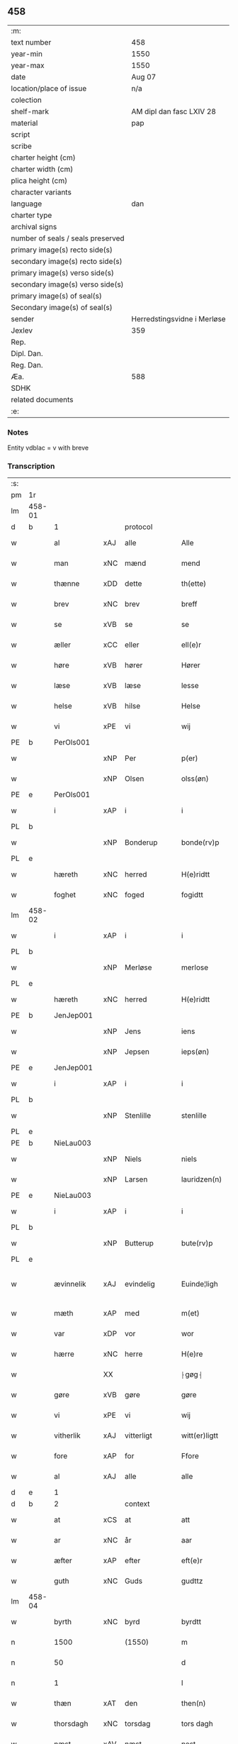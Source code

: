 ** 458

| :m:                               |                             |
| text number                       | 458                         |
| year-min                          | 1550                        |
| year-max                          | 1550                        |
| date                              | Aug 07                      |
| location/place of issue           | n/a                         |
| colection                         |                             |
| shelf-mark                        | AM dipl dan fasc LXIV 28    |
| material                          | pap                         |
| script                            |                             |
| scribe                            |                             |
| charter height (cm)               |                             |
| charter width (cm)                |                             |
| plica height (cm)                 |                             |
| character variants                |                             |
| language                          | dan                         |
| charter type                      |                             |
| archival signs                    |                             |
| number of seals / seals preserved |                             |
| primary image(s) recto side(s)    |                             |
| secondary image(s) recto side(s)  |                             |
| primary image(s) verso side(s)    |                             |
| secondary image(s) verso side(s)  |                             |
| primary image(s) of seal(s)       |                             |
| Secondary image(s) of seal(s)     |                             |
| sender                            | Herredstingsvidne i Merløse |
| Jexlev                            | 359                         |
| Rep.                              |                             |
| Dipl. Dan.                        |                             |
| Reg. Dan.                         |                             |
| Æa.                               | 588                         |
| SDHK                              |                             |
| related documents                 |                             |
| :e:                               |                             |

*** Notes
Entity vdblac = v with breve


*** Transcription
| :s: |        |             |     |              |   |                  |             |   |   |   |            |     |   |   |   |               |          |          |  |    |    |    |    |
| pm  | 1r     |             |     |              |   |                  |             |   |   |   |            |     |   |   |   |               |          |          |  |    |    |    |    |
| lm  | 458-01 |             |     |              |   |                  |             |   |   |   |            |     |   |   |   |               |          |          |  |    |    |    |    |
| d   | b      | 1           |     | protocol     |   |                  |             |   |   |   |            |     |   |   |   |               |          |          |  |    |    |    |    |
| w   |        | al          | xAJ | alle         |   | Alle             | Alle        |   |   |   |            | dan |   |   |   |        458-01 | 1:protocol |          |  |    |    |    |    |
| w   |        | man         | xNC | mænd         |   | mend             | mend        |   |   |   |            | dan |   |   |   |        458-01 | 1:protocol |          |  |    |    |    |    |
| w   |        | thænne      | xDD | dette        |   | th(ette)         | thꝫͤ         |   |   |   |            | dan |   |   |   |        458-01 | 1:protocol |          |  |    |    |    |    |
| w   |        | brev        | xNC | brev         |   | breff            | bꝛeﬀ        |   |   |   |            | dan |   |   |   |        458-01 | 1:protocol |          |  |    |    |    |    |
| w   |        | se          | xVB | se           |   | se               | e          |   |   |   |            | dan |   |   |   |        458-01 | 1:protocol |          |  |    |    |    |    |
| w   |        | æller       | xCC | eller        |   | ell(e)r          | ell̅ꝛ        |   |   |   |            | dan |   |   |   |        458-01 | 1:protocol |          |  |    |    |    |    |
| w   |        | høre        | xVB | hører        |   | Hører            | Høꝛeꝛ       |   |   |   |            | dan |   |   |   |        458-01 | 1:protocol |          |  |    |    |    |    |
| w   |        | læse        | xVB | læse         |   | lesse            | lee        |   |   |   |            | dan |   |   |   |        458-01 | 1:protocol |          |  |    |    |    |    |
| w   |        | helse       | xVB | hilse        |   | Helse            | Helſe       |   |   |   |            | dan |   |   |   |        458-01 | 1:protocol |          |  |    |    |    |    |
| w   |        | vi          | xPE | vi           |   | wij              | wij         |   |   |   |            | dan |   |   |   |        458-01 | 1:protocol |          |  |    |    |    |    |
| PE  | b      | PerOls001   |     |              |   |                  |             |   |   |   |            |     |   |   |   |               |          |          |  |    |    |    |    |
| w   |        |             | xNP | Per          |   | p(er)            | p̲           |   |   |   |            | dan |   |   |   |        458-01 | 1:protocol |          |  |2243|    |    |    |
| w   |        |             | xNP | Olsen        |   | olss(øn)         | olſ        |   |   |   |            | dan |   |   |   |        458-01 | 1:protocol |          |  |2243|    |    |    |
| PE  | e      | PerOls001   |     |              |   |                  |             |   |   |   |            |     |   |   |   |               |          |          |  |    |    |    |    |
| w   |        | i           | xAP | i            |   | i                | i           |   |   |   |            | dan |   |   |   |        458-01 | 1:protocol |          |  |    |    |    |    |
| PL  | b      |             |     |              |   |                  |             |   |   |   |            |     |   |   |   |               |          |          |  |    |    |    |    |
| w   |        |             | xNP | Bonderup     |   | bonde(rv)p       | bondeͮp      |   |   |   |            | dan |   |   |   |        458-01 | 1:protocol |          |  |    |    |2091|    |
| PL  | e      |             |     |              |   |                  |             |   |   |   |            |     |   |   |   |               |          |          |  |    |    |    |    |
| w   |        | hæreth      | xNC | herred       |   | H(e)ridtt        | H̅ꝛidtt      |   |   |   |            | dan |   |   |   |        458-01 | 1:protocol |          |  |    |    |    |    |
| w   |        | foghet      | xNC | foged        |   | fogidtt          | fogıdtt     |   |   |   |            | dan |   |   |   |        458-01 | 1:protocol |          |  |    |    |    |    |
| lm  | 458-02 |             |     |              |   |                  |             |   |   |   |            |     |   |   |   |               |          |          |  |    |    |    |    |
| w   |        | i           | xAP | i            |   | i                | i           |   |   |   |            | dan |   |   |   |        458-02 | 1:protocol |          |  |    |    |    |    |
| PL  | b      |             |     |              |   |                  |             |   |   |   |            |     |   |   |   |               |          |          |  |    |    |    |    |
| w   |        |             | xNP | Merløse      |   | merlose          | meꝛloſe     |   |   |   |            | dan |   |   |   |        458-02 | 1:protocol |          |  |    |    |2092|    |
| PL  | e      |             |     |              |   |                  |             |   |   |   |            |     |   |   |   |               |          |          |  |    |    |    |    |
| w   |        | hæreth      | xNC | herred       |   | H(e)ridtt        | H̅ꝛıdtt      |   |   |   |            | dan |   |   |   |        458-02 | 1:protocol |          |  |    |    |    |    |
| PE  | b      | JenJep001   |     |              |   |                  |             |   |   |   |            |     |   |   |   |               |          |          |  |    |    |    |    |
| w   |        |             | xNP | Jens         |   | iens             | ıen        |   |   |   |            | dan |   |   |   |        458-02 | 1:protocol |          |  |2244|    |    |    |
| w   |        |             | xNP | Jepsen       |   | ieps(øn)         | ıep        |   |   |   |            | dan |   |   |   |        458-02 | 1:protocol |          |  |2244|    |    |    |
| PE  | e      | JenJep001   |     |              |   |                  |             |   |   |   |            |     |   |   |   |               |          |          |  |    |    |    |    |
| w   |        | i           | xAP | i            |   | i                | i           |   |   |   |            | dan |   |   |   |        458-02 | 1:protocol |          |  |    |    |    |    |
| PL  | b      |             |     |              |   |                  |             |   |   |   |            |     |   |   |   |               |          |          |  |    |    |    |    |
| w   |        |             | xNP | Stenlille    |   | stenlille        | ﬅenlille    |   |   |   |            | dan |   |   |   |        458-02 | 1:protocol |          |  |    |    |2093|    |
| PL  | e      |             |     |              |   |                  |             |   |   |   |            |     |   |   |   |               |          |          |  |    |    |    |    |
| PE  | b      | NieLau003   |     |              |   |                  |             |   |   |   |            |     |   |   |   |               |          |          |  |    |    |    |    |
| w   |        |             | xNP | Niels        |   | niels            | niel       |   |   |   |            | dan |   |   |   |        458-02 | 1:protocol |          |  |2245|    |    |    |
| w   |        |             | xNP | Larsen       |   | lauridzen(n)     | laŭꝛidzen̅   |   |   |   |            | dan |   |   |   |        458-02 | 1:protocol |          |  |2245|    |    |    |
| PE  | e      | NieLau003   |     |              |   |                  |             |   |   |   |            |     |   |   |   |               |          |          |  |    |    |    |    |
| w   |        | i           | xAP | i            |   | i                | i           |   |   |   |            | dan |   |   |   |        458-02 | 1:protocol |          |  |    |    |    |    |
| PL  | b      |             |     |              |   |                  |             |   |   |   |            |     |   |   |   |               |          |          |  |    |    |    |    |
| w   |        |             | xNP | Butterup     |   | bute(rv)p        | bŭteͮp       |   |   |   |            | dan |   |   |   |        458-02 | 1:protocol |          |  |    |    |2094|    |
| PL  | e      |             |     |              |   |                  |             |   |   |   |            |     |   |   |   |               |          |          |  |    |    |    |    |
| w   |        | ævinnelik   | xAJ | evindelig    |   | Euinde¦ligh      | Eŭinde¦ligh |   |   |   |            | dan |   |   |   | 458-02—458-03 | 1:protocol |          |  |    |    |    |    |
| w   |        | mæth        | xAP | med          |   | m(et)            | mꝫ          |   |   |   |            | dan |   |   |   |        458-03 | 1:protocol |          |  |    |    |    |    |
| w   |        | var         | xDP | vor          |   | wor              | woꝛ         |   |   |   |            | dan |   |   |   |        458-03 | 1:protocol |          |  |    |    |    |    |
| w   |        | hærre       | xNC | herre        |   | H(e)re           | H̅ꝛe         |   |   |   |            | dan |   |   |   |        458-03 | 1:protocol |          |  |    |    |    |    |
| w   |        |             | XX  |              |   | ⸠gøg⸡            | ⸠gøg⸡       |   |   |   |            | dan |   |   |   |        458-03 | 1:protocol |          |  |    |    |    |    |
| w   |        | gøre        | xVB | gøre         |   | gøre             | gøꝛe        |   |   |   |            | dan |   |   |   |        458-03 | 1:protocol |          |  |    |    |    |    |
| w   |        | vi          | xPE | vi           |   | wij              | wij         |   |   |   |            | dan |   |   |   |        458-03 | 1:protocol |          |  |    |    |    |    |
| w   |        | vitherlik   | xAJ | vitterligt   |   | witt(er)ligtt    | wittligtt  |   |   |   |            | dan |   |   |   |        458-03 | 1:protocol |          |  |    |    |    |    |
| w   |        | fore        | xAP | for          |   | Ffore            | Ffoꝛe       |   |   |   |            | dan |   |   |   |        458-03 | 1:protocol |          |  |    |    |    |    |
| w   |        | al          | xAJ | alle         |   | alle             | alle        |   |   |   |            | dan |   |   |   |        458-03 | 1:protocol |          |  |    |    |    |    |
| d   | e      | 1           |     |              |   |                  |             |   |   |   |            |     |   |   |   |               |          |          |  |    |    |    |    |
| d   | b      | 2           |     | context      |   |                  |             |   |   |   |            |     |   |   |   |               |          |          |  |    |    |    |    |
| w   |        | at          | xCS | at           |   | att              | att         |   |   |   |            | dan |   |   |   |        458-03 | 2:context |          |  |    |    |    |    |
| w   |        | ar          | xNC | år           |   | aar              | aaꝛ         |   |   |   |            | dan |   |   |   |        458-03 | 2:context |          |  |    |    |    |    |
| w   |        | æfter       | xAP | efter        |   | eft(e)r          | eftꝛ       |   |   |   |            | dan |   |   |   |        458-03 | 2:context |          |  |    |    |    |    |
| w   |        | guth        | xNC | Guds         |   | gudttz           | gŭdttz      |   |   |   |            | dan |   |   |   |        458-03 | 2:context |          |  |    |    |    |    |
| lm  | 458-04 |             |     |              |   |                  |             |   |   |   |            |     |   |   |   |               |          |          |  |    |    |    |    |
| w   |        | byrth       | xNC | byrd         |   | byrdtt           | bÿꝛdtt      |   |   |   |            | dan |   |   |   |        458-04 | 2:context |          |  |    |    |    |    |
| n   |        | 1500        |     | (1550)       |   | m                | m           |   |   |   |            | dan |   |   |   |        458-04 | 2:context |          |  |    |    |    |    |
| n   |        | 50          |     |              |   | d                | d           |   |   |   |            | dan |   |   |   |        458-04 | 2:context |          |  |    |    |    |    |
| n   |        | 1           |     |              |   | l                | l           |   |   |   |            | dan |   |   |   |        458-04 | 2:context |          |  |    |    |    |    |
| w   |        | thæn        | xAT | den          |   | then(n)          | then̅        |   |   |   |            | dan |   |   |   |        458-04 | 2:context |          |  |    |    |    |    |
| w   |        | thorsdagh   | xNC | torsdag      |   | tors dagh        | toꝛ dagh   |   |   |   | underlined | dan |   |   |   |        458-04 | 2:context |          |  |    |    |    |    |
| w   |        | næst        | xAV | næst         |   | nest             | neﬅ         |   |   |   |            | dan |   |   |   |        458-04 | 2:context |          |  |    |    |    |    |
| w   |        | fore        | xAP | for          |   | fore             | foꝛe        |   |   |   |            | dan |   |   |   |        458-04 | 2:context |          |  |    |    |    |    |
| w   |        | sankte      | xAJ | sankt        |   | s(anc)ti         | ſ̅ti         |   |   |   |            | lat |   |   |   |        458-04 | 2:context |          |  |    |    |    |    |
| w   |        |             | xNP | Laurids      |   | Lauridz          | Laŭꝛidz     |   |   |   |            | dan |   |   |   |        458-04 | 2:context |          |  |    |    |    |    |
| w   |        | dagh        | xNC | dag          |   | Dagh             | Dagh        |   |   |   |            | dan |   |   |   |        458-04 | 2:context |          |  |    |    |    |    |
| w   |        | være        | xVB | var          |   | wor              | woꝛ         |   |   |   |            | dan |   |   |   |        458-04 | 2:context |          |  |    |    |    |    |
| w   |        | skikke      | xVB | skikket      |   | skicked          | ſkicked     |   |   |   |            | dan |   |   |   |        458-04 | 2:context |          |  |    |    |    |    |
| lm  | 458-05 |             |     |              |   |                  |             |   |   |   |            |     |   |   |   |               |          |          |  |    |    |    |    |
| w   |        | fore        | xAP | fore         |   | fore             | foꝛe        |   |   |   |            | dan |   |   |   |        458-05 | 2:context |          |  |    |    |    |    |
| w   |        | vi          | xPE | os           |   | os               | o          |   |   |   |            | dan |   |   |   |        458-05 | 2:context |          |  |    |    |    |    |
| w   |        | ok          | xCC | og           |   | och              | och         |   |   |   |            | dan |   |   |   |        458-05 | 2:context |          |  |    |    |    |    |
| w   |        | mang        | xAJ | mange        |   | mange            | mange       |   |   |   |            | dan |   |   |   |        458-05 | 2:context |          |  |    |    |    |    |
| w   |        | dandeman    | xNC | dannemænd    |   | da(n)ne mendtt   | da̅ne mendtt |   |   |   |            | dan |   |   |   |        458-05 | 2:context |          |  |    |    |    |    |
| w   |        | flere       | xAJ | flere        |   | flere            | fleꝛe       |   |   |   |            | dan |   |   |   |        458-05 | 2:context |          |  |    |    |    |    |
| w   |        | upa         | xAP | på           |   | paa              | paa         |   |   |   |            | dan |   |   |   |        458-05 | 2:context |          |  |    |    |    |    |
| w   |        | fornævnd    | xAJ | fornævnte    |   | for(nefnde)      | foꝛᷠͤ         |   |   |   |            | dan |   |   |   |        458-05 | 2:context |          |  |    |    |    |    |
| w   |        | thing       | xNC | ting         |   | tingh            | tingh       |   |   |   |            | dan |   |   |   |        458-05 | 2:context |          |  |    |    |    |    |
| w   |        | beskethen   | xAJ | beskeden     |   | beskenn(n)       | beſkenn̅     |   |   |   |            | dan |   |   |   |        458-05 | 2:context |          |  |    |    |    |    |
| w   |        | man         | xNC | mænd         |   | me(n)d           | me̅d         |   |   |   |            | dan |   |   |   |        458-05 | 2:context |          |  |    |    |    |    |
| lm  | 458-06 |             |     |              |   |                  |             |   |   |   |            |     |   |   |   |               |          |          |  |    |    |    |    |
| PE  | b      | MogAnd002   |     |              |   |                  |             |   |   |   |            |     |   |   |   |               |          |          |  |    |    |    |    |
| w   |        |             | xNP | Mogens       |   | moens            | moen       |   |   |   |            | dan |   |   |   |        458-06 | 2:context |          |  |2246|    |    |    |
| w   |        |             | xNP | Andersen     |   | anderss(øn)      | andeꝛſ     |   |   |   |            | dan |   |   |   |        458-06 | 2:context |          |  |2246|    |    |    |
| PE  | e      | MogAnd002   |     |              |   |                  |             |   |   |   |            |     |   |   |   |               |          |          |  |    |    |    |    |
| w   |        | i           | xAP | i            |   | i                | i           |   |   |   |            | dan |   |   |   |        458-06 | 2:context |          |  |    |    |    |    |
| PL  | b      |             |     |              |   |                  |             |   |   |   |            |     |   |   |   |               |          |          |  |    |    |    |    |
| w   |        |             | xNP | Tåstrup      |   | taast(rv)p       | taaﬅͮp       |   |   |   |            | dan |   |   |   |        458-06 | 2:context |          |  |    |    |2095|    |
| PL  | e      |             |     |              |   |                  |             |   |   |   |            |     |   |   |   |               |          |          |  |    |    |    |    |
| w   |        | innen       | xAP | inden        |   | inden(n)         | inden̅       |   |   |   |            | dan |   |   |   |        458-06 | 2:context |          |  |    |    |    |    |
| w   |        | thing       | xNC | ting         |   | ting             | ting        |   |   |   |            | dan |   |   |   |        458-06 | 2:context |          |  |    |    |    |    |
| w   |        | mæth        | xAP | med          |   | m(et)            | mꝫ          |   |   |   |            | dan |   |   |   |        458-06 | 2:context |          |  |    |    |    |    |
| w   |        | thænne      | xDD | disse        |   | thesse           | thee       |   |   |   |            | dan |   |   |   |        458-06 | 2:context |          |  |    |    |    |    |
| w   |        | æfterskrive | xVB | efterskrevne |   | eftr(erscreffne) | eftꝛᷠͤ       |   |   |   |            | dan |   |   |   |        458-06 | 2:context |          |  |    |    |    |    |
| w   |        | vitne       | xNC | vidne        |   | widne            | wıdne       |   |   |   |            | dan |   |   |   |        458-06 | 2:context |          |  |    |    |    |    |
| w   |        | sum         | xRP | som          |   | som(m)           | ſom̅         |   |   |   |            | dan |   |   |   |        458-06 | 2:context |          |  |    |    |    |    |
| w   |        | være        | xVB | var          |   | vor              | voꝛ         |   |   |   |            | dan |   |   |   |        458-06 | 2:context |          |  |    |    |    |    |
| w   |        | fyrst       | xAJ | først        |   | føst             | føﬅ         |   |   |   |            | dan |   |   |   |        458-06 | 2:context |          |  |    |    |    |    |
| lm  | 458-07 |             |     |              |   |                  |             |   |   |   |            |     |   |   |   |               |          |          |  |    |    |    |    |
| w   |        | beskethen   | xAJ | beskeden     |   | beskenn(n)       | beſkenn̅     |   |   |   |            | dan |   |   |   |        458-07 | 2:context |          |  |    |    |    |    |
| w   |        | man         | xNC | mand         |   | mandtt           | mandtt      |   |   |   |            | dan |   |   |   |        458-07 | 2:context |          |  |    |    |    |    |
| PE  | b      | HanSve001   |     |              |   |                  |             |   |   |   |            |     |   |   |   |               |          |          |  |    |    |    |    |
| w   |        |             | xNP | Hans         |   | Hans             | Han        |   |   |   |            | dan |   |   |   |        458-07 | 2:context |          |  |2247|    |    |    |
| w   |        |             | xNP | Svendsen     |   | Suenss(øn)       | ŭenſ      |   |   |   |            | dan |   |   |   |        458-07 | 2:context |          |  |2247|    |    |    |
| PE  | e      | HanSve001   |     |              |   |                  |             |   |   |   |            |     |   |   |   |               |          |          |  |    |    |    |    |
| w   |        | i           | xAP | i            |   | i                | i           |   |   |   |            | dan |   |   |   |        458-07 | 2:context |          |  |    |    |    |    |
| PL  | b      |             |     |              |   |                  |             |   |   |   |            |     |   |   |   |               |          |          |  |    |    |    |    |
| w   |        |             | xNP | Tåstrup      |   | taast(rv)p       | taaﬅͮp       |   |   |   |            | dan |   |   |   |        458-07 | 2:context |          |  |    |    |2096|    |
| PL  | e      |             |     |              |   |                  |             |   |   |   |            |     |   |   |   |               |          |          |  |    |    |    |    |
| w   |        | framgange   | xVB | fremgik      |   | ffrem(m) gick    | ﬀꝛem̅ gick   |   |   |   |            | dan |   |   |   |        458-07 | 2:context |          |  |    |    |    |    |
| w   |        | innen       | xAP | inden        |   | inden(n)         | inden̅       |   |   |   |            | dan |   |   |   |        458-07 | 2:context |          |  |    |    |    |    |
| n   |        | 4            |   | 4            |   | iiij             | iiij        |   |   |   |            | dan |   |   |   |        458-07 | 2:context |          |  |    |    |    |    |
| w   |        | thing       | xNC | ting         |   | tingh            | tıngh       |   |   |   |            | dan |   |   |   |        458-07 | 2:context |          |  |    |    |    |    |
| w   |        | stok        | xNC | stokke       |   | stocke           | ﬅocke       |   |   |   |            | dan |   |   |   |        458-07 | 2:context |          |  |    |    |    |    |
| lm  | 458-08 |             |     |              |   |                  |             |   |   |   |            |     |   |   |   |               |          |          |  |    |    |    |    |
| w   |        | mæth        | xAP | med          |   | m(et)            | mꝫ          |   |   |   |            | dan |   |   |   |        458-08 | 2:context |          |  |    |    |    |    |
| w   |        | tve         | xNA | to           |   | to               | to          |   |   |   |            | dan |   |   |   |        458-08 | 2:context |          |  |    |    |    |    |
| w   |        | uprækje     | xVB | oprakte      |   | opraackte        | opꝛaackte   |   |   |   |            | dan |   |   |   |        458-08 | 2:context |          |  |    |    |    |    |
| w   |        | finger      | xNC | fingre       |   | fingre           | fingꝛe      |   |   |   |            | dan |   |   |   |        458-08 | 2:context |          |  |    |    |    |    |
| w   |        | ok          | xCC | og           |   | och              | och         |   |   |   |            | dan |   |   |   |        458-08 | 2:context |          |  |    |    |    |    |
| w   |        | bithje      | xVB | bad          |   | bad              | bad         |   |   |   |            | dan |   |   |   |        458-08 | 2:context |          |  |    |    |    |    |
| w   |        | sik         | xPE | sig          |   | sig              | ig         |   |   |   |            | dan |   |   |   |        458-08 | 2:context |          |  |    |    |    |    |
| w   |        | guth        | xNC | Gud          |   | gudtt            | gudtt       |   |   |   |            | dan |   |   |   |        458-08 | 2:context |          |  |    |    |    |    |
| w   |        | til         | xAP | til          |   | till             | till        |   |   |   |            | dan |   |   |   |        458-08 | 2:context |          |  |    |    |    |    |
| w   |        | hjalp       | xNC | hjælpe       |   | Hielpe           | Hıelpe      |   |   |   |            | dan |   |   |   |        458-08 | 2:context |          |  |    |    |    |    |
| w   |        | ok          | xCC | og           |   | och              | och         |   |   |   |            | dan |   |   |   |        458-08 | 2:context |          |  |    |    |    |    |
| w   |        | hul         | xAJ | huld         |   | Huldtt           | Hŭldtt      |   |   |   |            | dan |   |   |   |        458-08 | 2:context |          |  |    |    |    |    |
| w   |        | at          | xIM | at           |   | att              | att         |   |   |   |            | dan |   |   |   |        458-08 | 2:context |          |  |    |    |    |    |
| w   |        | varthe      | xVB | vorde        |   | vorde            | voꝛde       |   |   |   |            | dan |   |   |   |        458-08 | 2:context |          |  |    |    |    |    |
| lm  | 458-09 |             |     |              |   |                  |             |   |   |   |            |     |   |   |   |               |          |          |  |    |    |    |    |
| w   |        | at          | xCS | at           |   | att              | att         |   |   |   |            | dan |   |   |   |        458-09 | 2:context |          |  |    |    |    |    |
| w   |        | han         | xPE | hannem          |   | Ha(n)nom(m)      | Ha̅nom̅       |   |   |   |            | dan |   |   |   |        458-09 | 2:context |          |  |    |    |    |    |
| w   |        | minne       | xVB | mindtes      |   | myntes           | mÿnte      |   |   |   |            | dan |   |   |   |        458-09 | 2:context |          |  |    |    |    |    |
| w   |        | i           | xAP | i            |   | i                | i           |   |   |   |            | dan |   |   |   |        458-09 | 2:context |          |  |    |    |    |    |
| w   |        | ful         | xAJ | fulde        |   | ffulde           | ﬀŭlde       |   |   |   |            | dan |   |   |   |        458-09 | 2:context |          |  |    |    |    |    |
| n   |        | 32            |    | 32           |   | xxxij            | xxxij       |   |   |   |            | dan |   |   |   |        458-09 | 2:context |          |  |    |    |    |    |
| w   |        | ar          | xNC | år           |   | aar              | aaꝛ         |   |   |   |            | dan |   |   |   |        458-09 | 2:context |          |  |    |    |    |    |
| w   |        | at          | xCS | at           |   | att              | att         |   |   |   |            | dan |   |   |   |        458-09 | 2:context |          |  |    |    |    |    |
| w   |        | thær        | xAV | der          |   | th(er)           | th         |   |   |   |            | dan |   |   |   |        458-09 | 2:context |          |  |    |    |    |    |
| w   |        | være        | xVB | var          |   | wor              | woꝛ         |   |   |   |            | dan |   |   |   |        458-09 | 2:context |          |  |    |    |    |    |
| w   |        | aldrigh     | xAV | aldrig       |   | aldrig           | aldꝛig      |   |   |   |            | dan |   |   |   |        458-09 | 2:context |          |  |    |    |    |    |
| w   |        | noker       | xDD | nogen        |   | nogen(n)         | nogen̅       |   |   |   |            | dan |   |   |   |        458-09 | 2:context |          |  |    |    |    |    |
| w   |        | anner       | xDD | anden        |   | anden(n)         | anden̅       |   |   |   |            | dan |   |   |   |        458-09 | 2:context |          |  |    |    |    |    |
| w   |        | lot         | xNC | lods         |   | lodtz            | lodtz       |   |   |   |            | dan |   |   |   |        458-09 | 2:context |          |  |    |    |    |    |
| lm  | 458-10 |             |     |              |   |                  |             |   |   |   |            |     |   |   |   |               |          |          |  |    |    |    |    |
| w   |        | eghere      | xNC | ejer         |   | Eyere            | Eyeꝛe       |   |   |   |            | dan |   |   |   |        458-10 | 2:context |          |  |    |    |    |    |
| w   |        | til         | xAP | til          |   | till             | till        |   |   |   |            | dan |   |   |   |        458-10 | 2:context |          |  |    |    |    |    |
| w   |        | mylne       | xNC | mølle        |   | mølle            | mølle       |   |   |   |            | dan |   |   |   |        458-10 | 2:context |          |  |    |    |    |    |
| w   |        | æng         | xNC | engen        |   | engen(n)         | engen̅       |   |   |   |            | dan |   |   |   |        458-10 | 2:context |          |  |    |    |    |    |
| w   |        | vither      | xAP | ved          |   | ved              | ved         |   |   |   |            | dan |   |   |   |        458-10 | 2:context |          |  |    |    |    |    |
| PL | b |    |   |   |   |                     |                  |   |   |   |                                 |     |   |   |   |               |          |          |  |    |    |    |    |
| w   |        | brinne      | xNC | brænde       |   | brande           | bꝛande      |   |   |   |            | dan |   |   |   |        458-10 | 2:context |          |  |    |    |2097|    |
| w   |        | mylne       | xNC | mølle        |   | mølle            | mølle       |   |   |   |            | dan |   |   |   |        458-10 | 2:context |          |  |    |    |2097|    |
| PL | e |    |   |   |   |                     |                  |   |   |   |                                 |     |   |   |   |               |          |          |  |    |    |    |    |
| w   |        | mæth        | xAP | med          |   | med              | med         |   |   |   |            | dan |   |   |   |        458-10 | 2:context |          |  |    |    |    |    |
| w   |        | en          | xPI | en           |   | Een(n)           | Een̅         |   |   |   |            | dan |   |   |   |        458-10 | 2:context |          |  |    |    |    |    |
| w   |        | æn          | xAV | end          |   | æn(n)            | æn̅          |   |   |   |            | dan |   |   |   |        458-10 | 2:context |          |  |    |    |    |    |
| w   |        | thæn        | xPE | de           |   | de               | de          |   |   |   |            | dan |   |   |   |        458-10 | 2:context |          |  |    |    |    |    |
| w   |        | thær        | xRP | der          |   | der              | deꝛ         |   |   |   |            | dan |   |   |   |        458-10 | 2:context |          |  |    |    |    |    |
| w   |        | bo          | xVB | boede        |   | bødd             | bødd        |   |   |   |            | dan |   |   |   |        458-10 | 2:context |          |  |    |    |    |    |
| w   |        | i           | xAP | i            |   | i                | i           |   |   |   |            | dan |   |   |   |        458-10 | 2:context |          |  |    |    |    |    |
| PE  | b      | MogAnd002   |     |              |   |                  |             |   |   |   |            |     |   |   |   |               |          |          |  |    |    |    |    |
| w   |        |             | xNP | Mogens       |   | moe(n)s          | moe̅        |   |   |   |            | dan |   |   |   |        458-10 | 2:context |          |  |2248|    |    |    |
| lm  | 458-11 |             |     |              |   |                  |             |   |   |   |            |     |   |   |   |               |          |          |  |    |    |    |    |
| w   |        |             | xNP | Andersens    |   | anders           | andeꝛ      |   |   |   |            | dan |   |   |   |        458-11 | 2:context |          |  |2248|    |    |    |
| PE  | e      | MogAnd002   |     |              |   |                  |             |   |   |   |            |     |   |   |   |               |          |          |  |    |    |    |    |
| w   |        | garth       | xNC | gård         |   | gaard            | gaaꝛd       |   |   |   |            | dan |   |   |   |        458-11 | 2:context |          |  |    |    |    |    |
| w   |        | i           | xAP | i            |   | ij               | ij          |   |   |   |            | dan |   |   |   |        458-11 | 2:context |          |  |    |    |    |    |
| PL  | b      |             |     |              |   |                  |             |   |   |   |            |     |   |   |   |               |          |          |  |    |    |    |    |
| w   |        |             | xNP | Tåstrup      |   | taast(rv)p       | taaﬅͮp       |   |   |   |            | dan |   |   |   |        458-11 | 2:context |          |  |    |    |2307|    |
| PL  | e      |             |     |              |   |                  |             |   |   |   |            |     |   |   |   |               |          |          |  |    |    |    |    |
| w   |        | i           | xAV | i            |   | i                | i           |   |   |   |            | dan |   |   |   |        458-11 | 2:context |          |  |    |    |    |    |
| w   |        | thær        | xAV | der          |   | dær              | dæꝛ         |   |   |   |            | dan |   |   |   |        458-11 | 2:context |          |  |    |    |    |    |
| w   |        | næst        | xAV | næst         |   | nest             | neﬅ         |   |   |   |            | dan |   |   |   |        458-11 | 2:context |          |  |    |    |    |    |
| w   |        | framgange   | xVB | fremgik      |   | frem(m) gick     | fꝛem̅ gick   |   |   |   |            | dan |   |   |   |        458-11 | 2:context |          |  |    |    |    |    |
| w   |        | beskethen   | xAJ | beskeden     |   | beskenn(n)       | beſkenn̅     |   |   |   |            | dan |   |   |   |        458-11 | 2:context |          |  |    |    |    |    |
| w   |        | man         | xNC | mand         |   | mandtt           | mandtt      |   |   |   |            | dan |   |   |   |        458-11 | 2:context |          |  |    |    |    |    |
| PE  | b      | PerOls001   |     |              |   |                  |             |   |   |   |            |     |   |   |   |               |          |          |  |    |    |    |    |
| w   |        |             | xNP | Per          |   | p(er)            | p̲           |   |   |   |            | dan |   |   |   |        458-11 | 2:context |          |  |2249|    |    |    |
| PE  | e      | PerOls001   |     |              |   |                  |             |   |   |   |            |     |   |   |   |               |          |          |  |    |    |    |    |
| w   |        | foghet      | xNC | foged        |   | fogidtt          | fogidtt     |   |   |   |            | dan |   |   |   |        458-11 | 2:context |          |  |    |    |    |    |
| lm  | 458-12 |             |     |              |   |                  |             |   |   |   |            |     |   |   |   |               |          |          |  |    |    |    |    |
| w   |        | i           | xAP | i            |   | i                | i           |   |   |   |            | dan |   |   |   |        458-12 | 2:context |          |  |    |    |    |    |
| PL  | b      |             |     |              |   |                  |             |   |   |   |            |     |   |   |   |               |          |          |  |    |    |    |    |
| w   |        |             | xNP | Bonderup     |   | bonde(rv)p       | bondeͮp      |   |   |   |            | dan |   |   |   |        458-12 | 2:context |          |  |    |    |2098|    |
| PL  | e      |             |     |              |   |                  |             |   |   |   |            |     |   |   |   |               |          |          |  |    |    |    |    |
| w   |        | ok          | xCC | og           |   | oc               | oc          |   |   |   |            | dan |   |   |   |        458-12 | 2:context |          |  |    |    |    |    |
| w   |        | samelethes  | xAV | sammeledes   |   | sameled(is)      | ſamele     |   |   |   |            | dan |   |   |   |        458-12 | 2:context |          |  |    |    |    |    |
| w   |        | vitne       | xVB | vidne        |   | widne            | wıdne       |   |   |   |            | dan |   |   |   |        458-12 | 2:context |          |  |    |    |    |    |
| w   |        | upa         | xAP | på           |   | paa              | paa         |   |   |   |            | dan |   |   |   |        458-12 | 2:context |          |  |    |    |    |    |
| w   |        | sjal        | xNC | sjæl         |   | siell            | ſıell       |   |   |   |            | dan |   |   |   |        458-12 | 2:context |          |  |    |    |    |    |
| w   |        | ok          | xCC | og           |   | och              | och         |   |   |   |            | dan |   |   |   |        458-12 | 2:context |          |  |    |    |    |    |
| w   |        | sanhet      | xNC | sandhed      |   | sandh(et)        | ſandhꝫ      |   |   |   |            | dan |   |   |   |        458-12 | 2:context |          |  |    |    |    |    |
| w   |        | mæth        | xAP | med          |   | m(et)            | mꝫ          |   |   |   |            | dan |   |   |   |        458-12 | 2:context |          |  |    |    |    |    |
| w   |        | tve         | xNA | to           |   | to               | to          |   |   |   |            | dan |   |   |   |        458-12 | 2:context |          |  |    |    |    |    |
| w   |        | uprækje     | xVB | oprakte      |   | oprackte         | opꝛackte    |   |   |   |            | dan |   |   |   |        458-12 | 2:context |          |  |    |    |    |    |
| w   |        | finger      | xNC | fingre       |   | fingre           | fingꝛe      |   |   |   |            | dan |   |   |   |        458-12 | 2:context |          |  |    |    |    |    |
| w   |        | at          | xCS | at           |   | at               | at          |   |   |   |            | dan |   |   |   |        458-12 | 2:context |          |  |    |    |    |    |
| lm  | 458-13 |             |     |              |   |                  |             |   |   |   |            |     |   |   |   |               |          |          |  |    |    |    |    |
| w   |        | han         | xPE | ham          |   | ha(m)            | haͫ          |   |   |   |            | dan |   |   |   |        458-13 | 2:context |          |  |    |    |    |    |
| w   |        | minne       | xVB | mindtes      |   | mynt(is)         | myntꝭ       |   |   |   |            | dan |   |   |   |        458-13 | 2:context |          |  |    |    |    |    |
| w   |        | i           | xAP | i            |   | i                | i           |   |   |   |            | dan |   |   |   |        458-13 | 2:context |          |  |    |    |    |    |
| w   |        | ful         | xAJ | fulde        |   | fulde            | fŭlde       |   |   |   |            | dan |   |   |   |        458-13 | 2:context |          |  |    |    |    |    |
| n   |        | 32            |    | 32           |   | xxxij            | xxxij       |   |   |   |            | dan |   |   |   |        458-13 | 2:context |          |  |    |    |    |    |
| w   |        | ar          | xNC | år           |   | aar              | aaꝛ         |   |   |   |            | dan |   |   |   |        458-13 | 2:context |          |  |    |    |    |    |
| w   |        | at          | xCS | at           |   | att              | att         |   |   |   |            | dan |   |   |   |        458-13 | 2:context |          |  |    |    |    |    |
| w   |        | thær        | xAV | der          |   | th(er)           | th         |   |   |   |            | dan |   |   |   |        458-13 | 2:context |          |  |    |    |    |    |
| w   |        | være        | xVB | var          |   | wor              | woꝛ         |   |   |   |            | dan |   |   |   |        458-13 | 2:context |          |  |    |    |    |    |
| w   |        | aldrigh     | xAV | aldrig       |   | aldrigh          | aldꝛigh     |   |   |   |            | dan |   |   |   |        458-13 | 2:context |          |  |    |    |    |    |
| w   |        | anner       | xDD | anden        |   | anden(n)         | anden̅       |   |   |   |            | dan |   |   |   |        458-13 | 2:context |          |  |    |    |    |    |
| w   |        | lot         | xNC | lods         |   | lodttz           | lodttz      |   |   |   |            | dan |   |   |   |        458-13 | 2:context |          |  |    |    |    |    |
| w   |        | eghere      | xNC | ejer         |   | eyere            | eyeꝛe       |   |   |   |            | dan |   |   |   |        458-13 | 2:context |          |  |    |    |    |    |
| w   |        | til         | xAP | til          |   | tiill            | tiill       |   |   |   |            | dan |   |   |   |        458-13 | 2:context |          |  |    |    |    |    |
| lm  | 458-14 |             |     |              |   |                  |             |   |   |   |            |     |   |   |   |               |          |          |  |    |    |    |    |
| w   |        | mylne       | xNC | mølle        |   | mølle            | mølle       |   |   |   |            | dan |   |   |   |        458-14 | 2:context |          |  |    |    |    |    |
| w   |        | æng         | xNC | engen        |   | engen(n)         | engen̅       |   |   |   |            | dan |   |   |   |        458-14 | 2:context |          |  |    |    |    |    |
| w   |        | æn          | xAV | end          |   | en(n)            | en̅          |   |   |   |            | dan |   |   |   |        458-14 | 2:context |          |  |    |    |    |    |
| w   |        | sum         | xCS | som          |   | som(m)           | ſom̅         |   |   |   |            | dan |   |   |   |        458-14 | 2:context |          |  |    |    |    |    |
| w   |        | fornævnd    | xAJ | fornævnt     |   | ffor(nefnde)     | ﬀoꝛᷠͤ         |   |   |   |            | dan |   |   |   |        458-14 | 2:context |          |  |    |    |    |    |
| w   |        | sta         | xVB | står         |   | staar            | ﬅaaꝛ        |   |   |   |            | dan |   |   |   |        458-14 | 2:context |          |  |    |    |    |    |
| p   |        |             |     |              |   | :                | :           |   |   |   |            | dan |   |   |   |        458-14 | 2:context |          |  |    |    |    |    |
| w   |        | thær        | xAV | der          |   | der              | deꝛ         |   |   |   |            | dan |   |   |   |        458-14 | 2:context |          |  |    |    |    |    |
| w   |        | næst        | xAV | næst         |   | nest             | neﬅ         |   |   |   |            | dan |   |   |   |        458-14 | 2:context |          |  |    |    |    |    |
| w   |        | framgange   | xVB | fremgik      |   | frem(m) gick     | fꝛem̅ gıck   |   |   |   |            | dan |   |   |   |        458-14 | 2:context |          |  |    |    |    |    |
| w   |        | beskethen   | xAJ | beskeden     |   | beskenn(n)       | beſkenn̅     |   |   |   |            | dan |   |   |   |        458-14 | 2:context |          |  |    |    |    |    |
| w   |        | man         | xNC | mand         |   | mandtt           | mandtt      |   |   |   |            | dan |   |   |   |        458-14 | 2:context |          |  |    |    |    |    |
| lm  | 458-15 |             |     |              |   |                  |             |   |   |   |            |     |   |   |   |               |          |          |  |    |    |    |    |
| PE  | b      | HenAnd001   |     |              |   |                  |             |   |   |   |            |     |   |   |   |               |          |          |  |    |    |    |    |
| w   |        |             | xNP | Henning      |   | Henning          | Henning     |   |   |   |            | dan |   |   |   |        458-15 | 2:context |          |  |2250|    |    |    |
| w   |        |             | xNP | Andersen     |   | anders(øn)       | andeꝛ      |   |   |   |            | dan |   |   |   |        458-15 | 2:context |          |  |2250|    |    |    |
| PE  | e      | HenAnd001   |     |              |   |                  |             |   |   |   |            |     |   |   |   |               |          |          |  |    |    |    |    |
| w   |        | i           | xAP | i            |   | i                | i           |   |   |   |            | dan |   |   |   |        458-15 | 2:context |          |  |    |    |    |    |
| PL  | b      |             |     |              |   |                  |             |   |   |   |            |     |   |   |   |               |          |          |  |    |    |    |    |
| w   |        |             | xNP | Undstrup     |   | wnst(rv)p        | wnﬅͮp        |   |   |   |            | dan |   |   |   |        458-15 | 2:context |          |  |    |    |2099|    |
| PL  | e      |             |     |              |   |                  |             |   |   |   |            |     |   |   |   |               |          |          |  |    |    |    |    |
| w   |        | ok          | xCC | og           |   | oc               | oc          |   |   |   |            | dan |   |   |   |        458-15 | 2:context |          |  |    |    |    |    |
| w   |        | samelethes  | xAV | sammeledes   |   | sameled(is)      | ſamele     |   |   |   |            | dan |   |   |   |        458-15 | 2:context |          |  |    |    |    |    |
| w   |        | vitne       | xVB | vidne        |   | widne            | wıdne       |   |   |   |            | dan |   |   |   |        458-15 | 2:context |          |  |    |    |    |    |
| w   |        | upa         | xAP | på           |   | paa              | paa         |   |   |   |            | dan |   |   |   |        458-15 | 2:context |          |  |    |    |    |    |
| w   |        | sjal        | xNC | sjæl         |   | siel             | ſiel        |   |   |   |            | dan |   |   |   |        458-15 | 2:context |          |  |    |    |    |    |
| w   |        | ok          | xCC | og           |   | och              | och         |   |   |   |            | dan |   |   |   |        458-15 | 2:context |          |  |    |    |    |    |
| w   |        | sanhet      | xNC | sandhed      |   | sandh(et)        | ſandhꝫ      |   |   |   |            | dan |   |   |   |        458-15 | 2:context |          |  |    |    |    |    |
| w   |        | at          | xCS | at           |   | att              | att         |   |   |   |            | dan |   |   |   |        458-15 | 2:context |          |  |    |    |    |    |
| w   |        | han         | xPE | ham          |   | Ha(m)            | Haͫ          |   |   |   |            | dan |   |   |   |        458-15 | 2:context |          |  |    |    |    |    |
| lm  | 458-16 |             |     |              |   |                  |             |   |   |   |            |     |   |   |   |               |          |          |  |    |    |    |    |
| w   |        | minne       | xVB | mindtes      |   | mint(is)         | mintꝭ       |   |   |   |            | dan |   |   |   |        458-16 | 2:context |          |  |    |    |    |    |
| w   |        | i           | xAP | i            |   | i                | i           |   |   |   |            | dan |   |   |   |        458-16 | 2:context |          |  |    |    |    |    |
| w   |        | ful         | xAJ | fuld         |   | fuld             | fuld        |   |   |   |            | dan |   |   |   |        458-16 | 2:context |          |  |    |    |    |    |
| n   |        | 30          |     | 30           |   | xxx              | xxx         |   |   |   |            | dan |   |   |   |        458-16 | 2:context |          |  |    |    |    |    |
| w   |        | ar          | xNC | år           |   | aar              | aaꝛ         |   |   |   |            | dan |   |   |   |        458-16 | 2:context |          |  |    |    |    |    |
| w   |        | at          | xCS | at           |   | att              | att         |   |   |   |            | dan |   |   |   |        458-16 | 2:context |          |  |    |    |    |    |
| w   |        | thær        | xAV | der          |   | th(er)           | th         |   |   |   |            | dan |   |   |   |        458-16 | 2:context |          |  |    |    |    |    |
| w   |        | være        | xVB | var          |   | vor              | voꝛ         |   |   |   |            | dan |   |   |   |        458-16 | 2:context |          |  |    |    |    |    |
| w   |        | aldrigh     | xAV | aldrig       |   | aldreg           | aldꝛeg      |   |   |   |            | dan |   |   |   |        458-16 | 2:context |          |  |    |    |    |    |
| w   |        | noker       | xDD | nogen        |   | nogenn(n)        | nogenn̅      |   |   |   |            | dan |   |   |   |        458-16 | 2:context |          |  |    |    |    |    |
| w   |        | anner       | xDD | anden        |   | anden(n)         | anden̅       |   |   |   |            | dan |   |   |   |        458-16 | 2:context |          |  |    |    |    |    |
| w   |        | lot         | xNC | lods         |   | lodttz           | lodttz      |   |   |   |            | dan |   |   |   |        458-16 | 2:context |          |  |    |    |    |    |
| w   |        | eghere      | xNC | ejer         |   | eyere            | eÿeꝛe       |   |   |   |            | dan |   |   |   |        458-16 | 2:context |          |  |    |    |    |    |
| w   |        | til         | xAP | til          |   | till             | till        |   |   |   |            | dan |   |   |   |        458-16 | 2:context |          |  |    |    |    |    |
| lm  | 458-17 |             |     |              |   |                  |             |   |   |   |            |     |   |   |   |               |          |          |  |    |    |    |    |
| w   |        | mylne       | xNC | mølle        |   | mølle            | mølle       |   |   |   |            | dan |   |   |   |        458-17 | 2:context |          |  |    |    |    |    |
| w   |        | æng         | xNC | engen        |   | engen(n)         | engen̅       |   |   |   |            | dan |   |   |   |        458-17 | 2:context |          |  |    |    |    |    |
| w   |        | anner       | xPI | anden        |   | anden(n)         | anden̅       |   |   |   |            | dan |   |   |   |        458-17 | 2:context |          |  |    |    |    |    |
| w   |        | æn          | xAV | end          |   | en(n)            | en̅          |   |   |   |            | dan |   |   |   |        458-17 | 2:context |          |  |    |    |    |    |
| w   |        | sum         | xCS | som          |   | som(m)           | ſom̅         |   |   |   |            | dan |   |   |   |        458-17 | 2:context |          |  |    |    |    |    |
| w   |        | forskreven  | xAJ | forskrevet   |   | ffor(screffuitt) | ﬀoꝛͧͥͭͭ         |   |   |   |            | dan |   |   |   |        458-17 | 2:context |          |  |    |    |    |    |
| w   |        | sta         | xVB | står         |   | staar            | ﬅaaꝛ        |   |   |   |            | dan |   |   |   |        458-17 | 2:context |          |  |    |    |    |    |
| p   |        |             |     |              |   | :                | :           |   |   |   |            | dan |   |   |   |        458-17 | 2:context |          |  |    |    |    |    |
| w   |        | thær        | xAV | der          |   | der              | deꝛ         |   |   |   |            | dan |   |   |   |        458-17 | 2:context |          |  |    |    |    |    |
| w   |        | næst        | xAV | næst         |   | nest             | neﬅ         |   |   |   |            | dan |   |   |   |        458-17 | 2:context |          |  |    |    |    |    |
| w   |        | framgange   | xVB | fremgik      |   | frem(m) gick     | fꝛem̅ gıck   |   |   |   |            | dan |   |   |   |        458-17 | 2:context |          |  |    |    |    |    |
| w   |        | beskethen   | xAJ | beskeden     |   | beskenn(n)       | beſkenn̅     |   |   |   |            | dan |   |   |   |        458-17 | 2:context |          |  |    |    |    |    |
| lm  | 458-18 |             |     |              |   |                  |             |   |   |   |            |     |   |   |   |               |          |          |  |    |    |    |    |
| w   |        | man         | xNC | mand         |   | mandtt           | mandtt      |   |   |   |            | dan |   |   |   |        458-18 | 2:context |          |  |    |    |    |    |
| PE  | b      | NieLau004   |     |              |   |                  |             |   |   |   |            |     |   |   |   |               |          |          |  |    |    |    |    |
| w   |        |             | xNP | Niels        |   | niels            | niel       |   |   |   |            | dan |   |   |   |        458-18 | 2:context |          |  |2251|    |    |    |
| w   |        |             | xNP | Larsen       |   | laurids(øn)      | lauꝛid     |   |   |   |            | dan |   |   |   |        458-18 | 2:context |          |  |2251|    |    |    |
| PE  | e      | NieLau004   |     |              |   |                  |             |   |   |   |            |     |   |   |   |               |          |          |  |    |    |    |    |
| w   |        | i           | xAP | i            |   | i                | i           |   |   |   |            | dan |   |   |   |        458-18 | 2:context |          |  |    |    |    |    |
| PL  | b      |             |     |              |   |                  |             |   |   |   |            |     |   |   |   |               |          |          |  |    |    |    |    |
| w   |        |             | xNP | Oblarup      |   | obla(rv)p        | oblaͮp       |   |   |   |            | dan |   |   |   |        458-18 | 2:context |          |  |    |    |2100|    |
| PL  | e      |             |     |              |   |                  |             |   |   |   |            |     |   |   |   |               |          |          |  |    |    |    |    |
| w   |        | ok          | xCC | og           |   | oc               | oc          |   |   |   |            | dan |   |   |   |        458-18 | 2:context |          |  |    |    |    |    |
| w   |        | samelethes  | xAV | sammeledes   |   | sameled(is)      | ſamele     |   |   |   |            | dan |   |   |   |        458-18 | 2:context |          |  |    |    |    |    |
| w   |        | vitne       | xVB | vidnede      |   | vidnede          | vıdnede     |   |   |   |            | dan |   |   |   |        458-18 | 2:context |          |  |    |    |    |    |
| w   |        | upa         | xAP | på           |   | paa              | paa         |   |   |   |            | dan |   |   |   |        458-18 | 2:context |          |  |    |    |    |    |
| w   |        | sjal        | xNC | sjæl         |   | siel             | ſıel        |   |   |   |            | dan |   |   |   |        458-18 | 2:context |          |  |    |    |    |    |
| w   |        | ok          | xCC | og           |   | och              | och         |   |   |   |            | dan |   |   |   |        458-18 | 2:context |          |  |    |    |    |    |
| w   |        | sanhet      | xNC | sandhed      |   | sandh(et)        | ſandhꝫ      |   |   |   |            | dan |   |   |   |        458-18 | 2:context |          |  |    |    |    |    |
| w   |        | at          | xCS | at           |   | att              | att         |   |   |   |            | dan |   |   |   |        458-18 | 2:context |          |  |    |    |    |    |
| lm  | 458-19 |             |     |              |   |                  |             |   |   |   |            |     |   |   |   |               |          |          |  |    |    |    |    |
| w   |        | al          | xAJ | alt          |   | aldtt            | aldtt       |   |   |   |            | dan |   |   |   |        458-19 | 2:context |          |  |    |    |    |    |
| w   |        | thæn        | xAT | den          |   | den(n)           | den̅         |   |   |   |            | dan |   |   |   |        458-19 | 2:context |          |  |    |    |    |    |
| w   |        | tith        | xNC | tid          |   | tiidtt           | tiidtt      |   |   |   |            | dan |   |   |   |        458-19 | 2:context |          |  |    |    |    |    |
| w   |        | han         | xPE | han          |   | Hand             | Hand        |   |   |   |            | dan |   |   |   |        458-19 | 2:context |          |  |    |    |    |    |
| w   |        | have        | xVB | har          |   | Haffu(er)        | Haﬀu       |   |   |   |            | dan |   |   |   |        458-19 | 2:context |          |  |    |    |    |    |
| w   |        | have        | xVB | haft         |   | Hafftt           | Haﬀtt       |   |   |   |            | dan |   |   |   |        458-19 | 2:context |          |  |    |    |    |    |
| w   |        | skogh       | xNC | skov         |   | skouff           | ſkoŭﬀ       |   |   |   |            | dan |   |   |   |        458-19 | 2:context |          |  |    |    |    |    |
| w   |        | hog         | xNC | hug          |   | Hugh             | Hŭgh        |   |   |   |            | dan |   |   |   |        458-19 | 2:context |          |  |    |    |    |    |
| w   |        | i           | xAP | i            |   | i                | i           |   |   |   |            | dan |   |   |   |        458-19 | 2:context |          |  |    |    |    |    |
| w   |        | fornævnd    | xAJ | fornævnte    |   | for(nefnde)      | foꝛᷠͤ         |   |   |   |            | dan |   |   |   |        458-19 | 2:context |          |  |    |    |    |    |
| w   |        | mylne       | xNC | mølle        |   | mølle            | mølle       |   |   |   |            | dan |   |   |   |        458-19 | 2:context |          |  |    |    |    |    |
| w   |        | æng         | xNC | eng          |   | engh             | engh        |   |   |   |            | dan |   |   |   |        458-19 | 2:context |          |  |    |    |    |    |
| lm  | 458-20 |             |     |              |   |                  |             |   |   |   |            |     |   |   |   |               |          |          |  |    |    |    |    |
| w   |        | tha         | xAV | da           |   | da               | da          |   |   |   |            | dan |   |   |   |        458-20 | 2:context |          |  |    |    |    |    |
| w   |        | have        | xVB | havde        |   | Haffde           | Haﬀde       |   |   |   |            | dan |   |   |   |        458-20 | 2:context |          |  |    |    |    |    |
| w   |        | han         | xPE | han          |   | Hand             | Hand        |   |   |   |            | dan |   |   |   |        458-20 | 2:context |          |  |    |    |    |    |
| w   |        | thæn        | xPE | det          |   | dætt             | dætt        |   |   |   |            | dan |   |   |   |        458-20 | 2:context |          |  |    |    |    |    |
| w   |        | aldrigh     | xAV | aldrig       |   | aldrigh          | aldꝛigh     |   |   |   |            | dan |   |   |   |        458-20 | 2:context |          |  |    |    |    |    |
| w   |        | af          | xAP | af           |   | aff              | aﬀ          |   |   |   |            | dan |   |   |   |        458-20 | 2:context |          |  |    |    |    |    |
| w   |        | noker       | xDD | nogen        |   | nogen(n)         | nogen̅       |   |   |   |            | dan |   |   |   |        458-20 | 2:context |          |  |    |    |    |    |
| w   |        | anner       | xDD | anden        |   | anden(n)         | anden̅       |   |   |   |            | dan |   |   |   |        458-20 | 2:context |          |  |    |    |    |    |
| w   |        | man         | xNC | mand         |   | mand             | mand        |   |   |   |            | dan |   |   |   |        458-20 | 2:context |          |  |    |    |    |    |
| ad  | b      |             |     |              |   |                  |             |   |   |   |            |     |   |   |   |               |          |          |  |    |    |    |    |
| w   |        | æn          | xAV | end          |   | end              | end         |   |   |   |            | dan |   |   |   |        458-20 | 2:context |          |  |    |    |    |    |
| ad  | e      |             |     |              |   |                  |             |   |   |   |            |     |   |   |   |               |          |          |  |    |    |    |    |
| w   |        | af          | xAP | af           |   | aff              | aﬀ          |   |   |   |            | dan |   |   |   |        458-20 | 2:context |          |  |    |    |    |    |
| w   |        | fornævnd    | xAJ | fornævnte    |   | for(nefnde)      | foꝛᷠͤ         |   |   |   |            | dan |   |   |   |        458-20 | 2:context |          |  |    |    |    |    |
| PE  | b      | MogAnd002   |     |              |   |                  |             |   |   |   |            |     |   |   |   |               |          |          |  |    |    |    |    |
| w   |        |             | xNP | Mogens       |   | moens            | moen       |   |   |   |            | dan |   |   |   |        458-20 | 2:context |          |  |2252|    |    |    |
| lm  | 458-21 |             |     |              |   |                  |             |   |   |   |            |     |   |   |   |               |          |          |  |    |    |    |    |
| w   |        |             | xNP | Andersen     |   | anderss(øn)      | andeꝛſ     |   |   |   |            | dan |   |   |   |        458-21 | 2:context |          |  |2252|    |    |    |
| PE  | e      | MogAnd002   |     |              |   |                  |             |   |   |   |            |     |   |   |   |               |          |          |  |    |    |    |    |
| w   |        | ok          | xCC | og           |   | oc               | oc          |   |   |   |            | dan |   |   |   |        458-21 | 2:context |          |  |    |    |    |    |
| w   |        | af          | xAP | af           |   | aff              | aﬀ          |   |   |   |            | dan |   |   |   |        458-21 | 2:context |          |  |    |    |    |    |
| w   |        | ænge        | xDD | ingen        |   | ingen(n)         | ingen̅       |   |   |   |            | dan |   |   |   |        458-21 | 2:context |          |  |    |    |    |    |
| w   |        | anner       | xPI | anden        |   | anden(n)         | anden̅       |   |   |   |            | dan |   |   |   |        458-21 | 2:context |          |  |    |    |    |    |
| w   |        | thær        | xAV | der          |   | der              | deꝛ         |   |   |   |            | dan |   |   |   |        458-21 | 2:context |          |  |    |    |    |    |
| w   |        | upa         | xAV | på           |   | paa              | paa         |   |   |   |            | dan |   |   |   |        458-21 | 2:context |          |  |    |    |    |    |
| w   |        | bithje      | xVB | bedes        |   | bed(is)          | be         |   |   |   |            | dan |   |   |   |        458-21 | 2:context |          |  |    |    |    |    |
| w   |        | ok          | xCC | og           |   | och              | och         |   |   |   |            | dan |   |   |   |        458-21 | 2:context |          |  |    |    |    |    |
| w   |        | fa          | xVB | fik          |   | fick             | fıck        |   |   |   |            | dan |   |   |   |        458-21 | 2:context |          |  |    |    |    |    |
| w   |        | fornævnd    | xAJ | fornævnte    |   | ffor(nefnde)     | ﬀoꝛᷠͤ         |   |   |   |            | dan |   |   |   |        458-21 | 2:context |          |  |    |    |    |    |
| PE  | b      | MogAnd002   |     |              |   |                  |             |   |   |   |            |     |   |   |   |               |          |          |  |    |    |    |    |
| w   |        |             | xNP | Mogens       |   | moens            | moen       |   |   |   |            | dan |   |   |   |        458-21 | 2:context |          |  |2253|    |    |    |
| w   |        |             | xNP | Andersen     |   | and(er)ss(øn)    | andſ      |   |   |   |            | dan |   |   |   |        458-21 | 2:context |          |  |2253|    |    |    |
| PE  | e      | MogAnd002   |     |              |   |                  |             |   |   |   |            |     |   |   |   |               |          |          |  |    |    |    |    |
| lm  | 458-22 |             |     |              |   |                  |             |   |   |   |            |     |   |   |   |               |          |          |  |    |    |    |    |
| w   |        | en          | xAT | et           |   | Ett              | Ett         |   |   |   |            | dan |   |   |   |        458-22 | 2:context |          |  |    |    |    |    |
| w   |        | uvildigh    | xAJ | uvildigt     |   | vuilligtt        | ŭilligtt   |   |   |   |            | dan |   |   |   |        458-22 | 2:context |          |  |    |    |    |    |
| w   |        | thing       | xNC | ting         |   | ting             | ting        |   |   |   |            | dan |   |   |   |        458-22 | 2:context |          |  |    |    |    |    |
| w   |        | vitne       | xNC | vidne        |   | widne            | widne       |   |   |   |            | dan |   |   |   |        458-22 | 2:context |          |  |    |    |    |    |
| w   |        | af          | xAP | af           |   | aff              | aﬀ          |   |   |   |            | dan |   |   |   |        458-22 | 2:context |          |  |    |    |    |    |
| n   |        | 12            |    | 12           |   | xij              | xij         |   |   |   |            | dan |   |   |   |        458-22 | 2:context |          |  |    |    |    |    |
| w   |        | logh+fast   | xAJ | lovfaste     |   | loufaste         | loufaﬅe     |   |   |   |            | dan |   |   |   |        458-22 | 2:context |          |  |    |    |    |    |
| w   |        | dandeman    | xNC | dannemænd    |   | dan(n)e mendtt   | dan̅e mendtt |   |   |   |            | dan |   |   |   |        458-22 | 2:context |          |  |    |    |    |    |
| w   |        | tha         | xAV | da           |   | da               | da          |   |   |   |            | dan |   |   |   |        458-22 | 2:context |          |  |    |    |    |    |
| w   |        | til         | xAV | til          |   | till             | till        |   |   |   |            | dan |   |   |   |        458-22 | 2:context |          |  |    |    |    |    |
| w   |        | mæle        | xVB | mæltes       |   | melt(is)         | meltꝭ       |   |   |   |            | dan |   |   |   |        458-22 | 2:context |          |  |    |    |    |    |
| lm  | 458-23 |             |     |              |   |                  |             |   |   |   |            |     |   |   |   |               |          |          |  |    |    |    |    |
| w   |        | ut          | xAV | ud           |   | vd               | vd          |   |   |   |            | dan |   |   |   |        458-23 | 2:context |          |  |    |    |    |    |
| w   |        | at          | xIM | at           |   | att              | att         |   |   |   |            | dan |   |   |   |        458-23 | 2:context |          |  |    |    |    |    |
| w   |        | gange       | xVB | gå           |   | gaa              | gaa         |   |   |   |            | dan |   |   |   |        458-23 | 2:context |          |  |    |    |    |    |
| w   |        | ok          | xCC | og           |   | och              | och         |   |   |   |            | dan |   |   |   |        458-23 | 2:context |          |  |    |    |    |    |
| w   |        | vitne       | xVB | vidne        |   | vidne            | vıdne       |   |   |   |            | dan |   |   |   |        458-23 | 2:context |          |  |    |    |    |    |
| w   |        | thær        | xAV | der          |   | th(e)r           | th̅ꝛ         |   |   |   |            | dan |   |   |   |        458-23 | 2:context |          |  |    |    |    |    |
| w   |        | en          | xPI | en           |   | enn(n)           | enn̅         |   |   |   |            | dan |   |   |   |        458-23 | 2:context |          |  |    |    |    |    |
| w   |        | sum         | xRP | som          |   | som(m)           | ſom̅         |   |   |   |            | dan |   |   |   |        458-23 | 2:context |          |  |    |    |    |    |
| PE  | b      | SveHof001   |     |              |   |                  |             |   |   |   |            |     |   |   |   |               |          |          |  |    |    |    |    |
| w   |        |             | xNP | Sven         |   | Suend            | ŭend       |   |   |   |            | dan |   |   |   |        458-23 | 2:context |          |  |2254|    |    |    |
| w   |        |             | xNP | Hoffman      |   | Hoffmandtt       | Hoﬀmandtt   |   |   |   |            | dan |   |   |   |        458-23 | 2:context |          |  |2254|    |    |    |
| PE  | e      | SveHof001   |     |              |   |                  |             |   |   |   |            |     |   |   |   |               |          |          |  |    |    |    |    |
| w   |        | i           | xAP | i            |   | i                | i           |   |   |   |            | dan |   |   |   |        458-23 | 2:context |          |  |    |    |    |    |
| PL  | b      |             |     |              |   |                  |             |   |   |   |            |     |   |   |   |               |          |          |  |    |    |    |    |
| w   |        |             | xNP | Kvanløse     |   | quandløsse       | qŭandløe   |   |   |   |            | dan |   |   |   |        458-23 | 2:context |          |  |    |    |2101|    |
| PL  | e      |             |     |              |   |                  |             |   |   |   |            |     |   |   |   |               |          |          |  |    |    |    |    |
| lm  | 458-24 |             |     |              |   |                  |             |   |   |   |            |     |   |   |   |               |          |          |  |    |    |    |    |
| PE  | b      | AriAnd001   |     |              |   |                  |             |   |   |   |            |     |   |   |   |               |          |          |  |    |    |    |    |
| w   |        |             | xNP | Arild        |   | arild            | aꝛild       |   |   |   |            | dan |   |   |   |        458-24 | 2:context |          |  |2255|    |    |    |
| w   |        |             | xNP | Andersen     |   | and(er)ss(øn)    | andſ      |   |   |   |            | dan |   |   |   |        458-24 | 2:context |          |  |2255|    |    |    |
| PE  | e      | AriAnd001   |     |              |   |                  |             |   |   |   |            |     |   |   |   |               |          |          |  |    |    |    |    |
| w   |        | i           | xAP | i            |   | i                | i           |   |   |   |            | dan |   |   |   |        458-24 | 2:context |          |  |    |    |    |    |
| PL  | b      |             |     |              |   |                  |             |   |   |   |            |     |   |   |   |               |          |          |  |    |    |    |    |
| w   |        |             | xNP | Uggerløse    |   | vgg(er)løsse     | vggløe    |   |   |   |            | dan |   |   |   |        458-24 | 2:context |          |  |    |    |2102|    |
| PL  | e      |             |     |              |   |                  |             |   |   |   |            |     |   |   |   |               |          |          |  |    |    |    |    |
| PE  | b      | LarNie003   |     |              |   |                  |             |   |   |   |            |     |   |   |   |               |          |          |  |    |    |    |    |
| w   |        |             | xNP | Lasse        |   | lase             | laſe        |   |   |   |            | dan |   |   |   |        458-24 | 2:context |          |  |2256|    |    |    |
| w   |        |             | xNP | Nielsen      |   | nielss(øn)       | nielſ      |   |   |   |            | dan |   |   |   |        458-24 | 2:context |          |  |2256|    |    |    |
| PE  | e      | LarNie003   |     |              |   |                  |             |   |   |   |            |     |   |   |   |               |          |          |  |    |    |    |    |
| w   |        | ibidem      | xAV |             |   | ibid(em)         | ibi        |   |   |   |            | lat |   |   |   |        458-24 | 2:context |          |  |    |    |    |    |
| PE  | b      | PerMad001   |     |              |   |                  |             |   |   |   |            |     |   |   |   |               |          |          |  |    |    |    |    |
| w   |        |             | xNP | Per          |   | p(er)            | p̲           |   |   |   |            | dan |   |   |   |        458-24 | 2:context |          |  |2257|    |    |    |
| w   |        |             | xNP | Madsen       |   | mattzenn(n)      | mattzenn̅    |   |   |   |            | dan |   |   |   |        458-24 | 2:context |          |  |2257|    |    |    |
| PE  | e      | PerMad001   |     |              |   |                  |             |   |   |   |            |     |   |   |   |               |          |          |  |    |    |    |    |
| w   |        | ibidem      | xAV |             |   | ibid(em)         | ıbi        |   |   |   |            | lat |   |   |   |        458-24 | 2:context |          |  |    |    |    |    |
| PE  | b      | JenOls002   |     |              |   |                  |             |   |   |   |            |     |   |   |   |               |          |          |  |    |    |    |    |
| w   |        |             | xNP | Jens         |   | iens             | ıen        |   |   |   |            | dan |   |   |   |        458-24 | 2:context |          |  |2258|    |    |    |
| w   |        |             | xNP | Olsen        |   | olss(øn)         | olſ        |   |   |   |            | dan |   |   |   |        458-24 | 2:context |          |  |2258|    |    |    |
| PE  | e      | JenOls002   |     |              |   |                  |             |   |   |   |            |     |   |   |   |               |          |          |  |    |    |    |    |
| w   |        | i           | xAP | i            |   | i                | i           |   |   |   |            | dan |   |   |   |        458-24 | 2:context |          |  |    |    |    |    |
| lm  | 458-25 |             |     |              |   |                  |             |   |   |   |            |     |   |   |   |               |          |          |  |    |    |    |    |
| PL  | b      |             |     |              |   |                  |             |   |   |   |            |     |   |   |   |               |          |          |  |    |    |    |    |
| w   |        |             | xNP | Østrup       |   | øst(rv)p         | øﬅͮp         |   |   |   |            | dan |   |   |   |        458-25 | 2:context |          |  |    |    |2103|    |
| PL  | e      |             |     |              |   |                  |             |   |   |   |            |     |   |   |   |               |          |          |  |    |    |    |    |
| PE  | b      | PerEri002   |     |              |   |                  |             |   |   |   |            |     |   |   |   |               |          |          |  |    |    |    |    |
| w   |        |             | xNP | Per          |   | p(er)            | p̲           |   |   |   |            | dan |   |   |   |        458-25 | 2:context |          |  |2259|    |    |    |
| w   |        |             | xNP | Eriksen      |   | Erickss(øn)      | Eꝛickſ     |   |   |   |            | dan |   |   |   |        458-25 | 2:context |          |  |2259|    |    |    |
| PE  | e      | PerEri002   |     |              |   |                  |             |   |   |   |            |     |   |   |   |               |          |          |  |    |    |    |    |
| w   |        | i           | xAP | i            |   | i                | i           |   |   |   |            | dan |   |   |   |        458-25 | 2:context |          |  |    |    |    |    |
| PL  | b      |             |     |              |   |                  |             |   |   |   |            |     |   |   |   |               |          |          |  |    |    |    |    |
| w   |        |             | xNP | Vanløse      |   | vandløse         | vandløſe    |   |   |   |            | dan |   |   |   |        458-25 | 2:context |          |  |    |    |2104|    |
| PL  | e      |             |     |              |   |                  |             |   |   |   |            |     |   |   |   |               |          |          |  |    |    |    |    |
| PE  | b      | OluPed004   |     |              |   |                  |             |   |   |   |            |     |   |   |   |               |          |          |  |    |    |    |    |
| w   |        |             | xNP | Oluf         |   | oluf             | oluf        |   |   |   |            | dan |   |   |   |        458-25 | 2:context |          |  |2260|    |    |    |
| w   |        |             | xNP | Persen       |   | p(er)ss(øn)      | p̲ſ         |   |   |   |            | dan |   |   |   |        458-25 | 2:context |          |  |2260|    |    |    |
| PE  | e      | OluPed004   |     |              |   |                  |             |   |   |   |            |     |   |   |   |               |          |          |  |    |    |    |    |
| w   |        | ibidem      | xAV |             |   | ibid(em)         | ibi        |   |   |   |            | lat |   |   |   |        458-25 | 2:context |          |  |    |    |    |    |
| PE  | b      | JenHan002   |     |              |   |                  |             |   |   |   |            |     |   |   |   |               |          |          |  |    |    |    |    |
| w   |        |             | xNP | Jens         |   | iens             | ıen        |   |   |   |            | dan |   |   |   |        458-25 | 2:context |          |  |2261|    |    |    |
| w   |        |             | xNP | Hansen       |   | Hanss(øn)        | Hanſ       |   |   |   |            | dan |   |   |   |        458-25 | 2:context |          |  |2261|    |    |    |
| PE  | e      | JenHan002   |     |              |   |                  |             |   |   |   |            |     |   |   |   |               |          |          |  |    |    |    |    |
| w   |        | i           | xAP | i            |   | i                | i           |   |   |   |            | dan |   |   |   |        458-25 | 2:context |          |  |    |    |    |    |
| PL  | b      |             |     |              |   |                  |             |   |   |   |            |     |   |   |   |               |          |          |  |    |    |    |    |
| w   |        |             | xNP | Søndersted   |   | synderstedtt     | ſyndeꝛﬅedtt |   |   |   |            | dan |   |   |   |        458-25 | 2:context |          |  |    |    |2105|    |
| PL  | e      |             |     |              |   |                  |             |   |   |   |            |     |   |   |   |               |          |          |  |    |    |    |    |
| lm  | 458-26 |             |     |              |   |                  |             |   |   |   |            |     |   |   |   |               |          |          |  |    |    |    |    |
| PE  | b      | NieMog001   |     |              |   |                  |             |   |   |   |            |     |   |   |   |               |          |          |  |    |    |    |    |
| w   |        |             | xNP | Niels        |   | nielß            | nielß       |   |   |   |            | dan |   |   |   |        458-26 | 2:context |          |  |2262|    |    |    |
| w   |        |             | xNP | Mogensen     |   | moenss(øn)       | moenſ      |   |   |   |            | dan |   |   |   |        458-26 | 2:context |          |  |2262|    |    |    |
| PE  | e      | NieMog001   |     |              |   |                  |             |   |   |   |            |     |   |   |   |               |          |          |  |    |    |    |    |
| w   |        | ibidem      | xAV |              |   | ibid(em)         | ibi        |   |   |   |            | lat |   |   |   |        458-26 | 2:context |          |  |    |    |    |    |
| PE  | b      | LarGal001   |     |              |   |                  |             |   |   |   |            |     |   |   |   |               |          |          |  |    |    |    |    |
| w   |        |             | xNP | Lars         |   | lasse            | laſſe       |   |   |   |            | dan |   |   |   |        458-26 | 2:context |          |  |2263|    |    |    |
| w   |        |             | xNP | Galind       |   | galind           | galind      |   |   |   |            | dan |   |   |   |        458-26 | 2:context |          |  |2263|    |    |    |
| PE  | e      | LarGal001   |     |              |   |                  |             |   |   |   |            |     |   |   |   |               |          |          |  |    |    |    |    |
| w   |        | i           | xAP | i            |   | i                | i           |   |   |   |            | dan |   |   |   |        458-26 | 2:context |          |  |    |    |    |    |
| PL  | b      |             |     |              |   |                  |             |   |   |   |            |     |   |   |   |               |          |          |  |    |    |    |    |
| w   |        |             | xNP | Igelsø       |   | eyelsßøs         | eÿelſßø    |   |   |   |            | dan |   |   |   |        458-26 | 2:context |          |  |    |    |2106|    |
| PL  | e      |             |     |              |   |                  |             |   |   |   |            |     |   |   |   |               |          |          |  |    |    |    |    |
| w   |        | ok          | xCC | og           |   | och              | och         |   |   |   |            | dan |   |   |   |        458-26 | 2:context |          |  |    |    |    |    |
| PE  | b      | OluJen005   |     |              |   |                  |             |   |   |   |            |     |   |   |   |               |          |          |  |    |    |    |    |
| w   |        |             | xNP | Oluf         |   | oluff            | oluﬀ        |   |   |   |            | dan |   |   |   |        458-26 | 2:context |          |  |2264|    |    |    |
| w   |        |             | xNP | Jensen       |   | ienss(øn)        | ıenſ       |   |   |   |            | dan |   |   |   |        458-26 | 2:context |          |  |2264|    |    |    |
| PE  | e      | OluJen005   |     |              |   |                  |             |   |   |   |            |     |   |   |   |               |          |          |  |    |    |    |    |
| w   |        | i           | xAP | i            |   | i                | i           |   |   |   |            | dan |   |   |   |        458-26 | 2:context |          |  |    |    |    |    |
| PL  | b      |             |     |              |   |                  |             |   |   |   |            |     |   |   |   |               |          |          |  |    |    |    |    |
| w   |        |             | xNP | Uggerløse    |   | vgg(er)løsse     | vggløſſe   |   |   |   |            | dan |   |   |   |        458-26 | 2:context |          |  |    |    |2107|    |
| PL  | e      |             |     |              |   |                  |             |   |   |   |            |     |   |   |   |               |          |          |  |    |    |    |    |
| d   | e      | 2           |     |              |   |                  |             |   |   |   |            |     |   |   |   |               |          |          |  |    |    |    |    |
| lm  | 458-27 |             |     |              |   |                  |             |   |   |   |            |     |   |   |   |               |          |          |  |    |    |    |    |
| d   | b      | 3           |     | eschatocol   |   |                  |             |   |   |   |            |     |   |   |   |               |          |          |  |    |    |    |    |
| w   |        | thænne      | xDD | disse        |   | thesse           | theſſe      |   |   |   |            | dan |   |   |   |        458-27 | 3:eschatocol |          |  |    |    |    |    |
| w   |        | fornævnd    | xAJ | fornævnte    |   | for(nefnde)      | foꝛᷠͤ         |   |   |   |            | dan |   |   |   |        458-27 | 3:eschatocol |          |  |    |    |    |    |
| n   |        | 12            |    | 12           |   | {xij}            | {xij}       |   |   |   |            | dan |   |   |   |        458-27 | 3:eschatocol |          |  |    |    |    |    |
| w   |        | logh+fast   | xAJ | lovfaste     |   | loufaste         | loufaﬅe     |   |   |   |            | dan |   |   |   |        458-27 | 3:eschatocol |          |  |    |    |    |    |
| w   |        | dandeman    | xNC | dannemænd    |   | da(n)ne mendtt   | da̅ne mendtt |   |   |   |            | dan |   |   |   |        458-27 | 3:eschatocol |          |  |    |    |    |    |
| w   |        | ut          | xAV | ud           |   | vdtt             | vdtt        |   |   |   |            | dan |   |   |   |        458-27 | 3:eschatocol |          |  |    |    |    |    |
| w   |        | gange       | xVB | ginge        |   | ginge            | ginge       |   |   |   |            | dan |   |   |   |        458-27 | 3:eschatocol |          |  |    |    |    |    |
| w   |        | i           | xAP | i            |   | i                | i           |   |   |   |            | dan |   |   |   |        458-27 | 3:eschatocol |          |  |    |    |    |    |
| w   |        | berath      | xNC | beråd        |   | beraadtt         | beꝛaadtt    |   |   |   |            | dan |   |   |   |        458-27 | 3:eschatocol |          |  |    |    |    |    |
| w   |        | ok          | xCC | og           |   | och              | och         |   |   |   |            | dan |   |   |   |        458-27 | 3:eschatocol |          |  |    |    |    |    |
| w   |        | vælberathe  | xVB | velberåde    |   | velbe¦raade      | velbe¦ꝛaade |   |   |   |            | dan |   |   |   | 458-27—458-28 | 3:eschatocol |          |  |    |    |    |    |
| w   |        | gen         | xAV | igen         |   | igen(n)          | igen̅        |   |   |   |            | dan |   |   |   |        458-28 | 3:eschatocol |          |  |    |    |    |    |
| w   |        | kome        | xVB | komme        |   | ko(m)me          | ko̅me        |   |   |   |            | dan |   |   |   |        458-28 | 3:eschatocol |          |  |    |    |    |    |
| w   |        | ok          | xCC | og           |   | och              | och         |   |   |   |            | dan |   |   |   |        458-28 | 3:eschatocol |          |  |    |    |    |    |
| w   |        | vitne       | xVB | vidne        |   | vidne            | vıdne       |   |   |   |            | dan |   |   |   |        458-28 | 3:eschatocol |          |  |    |    |    |    |
| w   |        | upa         | xAP | på           |   | paa              | paa         |   |   |   |            | dan |   |   |   |        458-28 | 3:eschatocol |          |  |    |    |    |    |
| w   |        | sjal        | xNC | sjæl         |   | siell            | ſıell       |   |   |   |            | dan |   |   |   |        458-28 | 3:eschatocol |          |  |    |    |    |    |
| w   |        | ok          | xCC | og           |   | oc               | oc          |   |   |   |            | dan |   |   |   |        458-28 | 3:eschatocol |          |  |    |    |    |    |
| w   |        | sanhet      | xNC | sandhed      |   | sandh(et)        | ſandhꝫ      |   |   |   |            | dan |   |   |   |        458-28 | 3:eschatocol |          |  |    |    |    |    |
| w   |        | um          | xAP | om           |   | om(m)            | om̅          |   |   |   |            | dan |   |   |   |        458-28 | 3:eschatocol |          |  |    |    |    |    |
| w   |        | al          | xAJ | alle         |   | alle             | alle        |   |   |   |            | dan |   |   |   |        458-28 | 3:eschatocol |          |  |    |    |    |    |
| w   |        | orth        | xNC | ord          |   | ord              | oꝛd         |   |   |   |            | dan |   |   |   |        458-28 | 3:eschatocol |          |  |    |    |    |    |
| w   |        | ok          | xCC | og           |   | och              | och         |   |   |   |            | dan |   |   |   |        458-28 | 3:eschatocol |          |  |    |    |    |    |
| lm  | 458-29 |             |     |              |   |                  |             |   |   |   |            |     |   |   |   |               |          |          |  |    |    |    |    |
| w   |        | punkt       | xNC | punkte       |   | punte            | punte       |   |   |   |            | dan |   |   |   |        458-29 | 3:eschatocol |          |  |    |    |    |    |
| w   |        | sum         | xRP | som          |   | som(m)           | ſom̅         |   |   |   |            | dan |   |   |   |        458-29 | 3:eschatocol |          |  |    |    |    |    |
| w   |        | forskreven  | xAJ | forskrevet   |   | for(screffuitt)  | foꝛͧͥͭͭ         |   |   |   |            | dan |   |   |   |        458-29 | 3:eschatocol |          |  |    |    |    |    |
| w   |        | sta         | xVB | står         |   | staar            | ﬅaaꝛ        |   |   |   |            | dan |   |   |   |        458-29 | 3:eschatocol |          |  |    |    |    |    |
| w   |        | thæn        | xPE | det          |   | th(et)           | thꝫ         |   |   |   |            | dan |   |   |   |        458-29 | 3:eschatocol |          |  |    |    |    |    |
| w   |        | besta       | xVB | bestå        |   | bestaa           | beﬅaa       |   |   |   |            | dan |   |   |   |        458-29 | 3:eschatocol |          |  |    |    |    |    |
| w   |        | ok          | xAV | og           |   | och              | och         |   |   |   |            | dan |   |   |   |        458-29 | 3:eschatocol |          |  |    |    |    |    |
| w   |        | vi          | xPE | vi           |   | vij              | vij         |   |   |   |            | dan |   |   |   |        458-29 | 3:eschatocol |          |  |    |    |    |    |
| w   |        | mæth        | xAP | med          |   | m(et)            | mꝫ          |   |   |   |            | dan |   |   |   |        458-29 | 3:eschatocol |          |  |    |    |    |    |
| w   |        | var         | xDP | vore         |   | vore             | voꝛe        |   |   |   |            | dan |   |   |   |        458-29 | 3:eschatocol |          |  |    |    |    |    |
| w   |        | insighle    | xNC | indsegle      |   | ingzegle         | ingzegle    |   |   |   |            | dan |   |   |   |        458-29 | 3:eschatocol |          |  |    |    |    |    |
| w   |        | næthen      | xAV | neden        |   | neden(n)         | neden̅       |   |   |   |            | dan |   |   |   |        458-29 | 3:eschatocol |          |  |    |    |    |    |
| w   |        | upa         | xAV | på           |   | paa              | paa         |   |   |   |            | dan |   |   |   |        458-29 | 3:eschatocol |          |  |    |    |    |    |
| lm  | 458-30 |             |     |              |   |                  |             |   |   |   |            |     |   |   |   |               |          |          |  |    |    |    |    |
| w   |        | i           | xAP | i            |   | i                | i           |   |   |   |            | dan |   |   |   |        458-30 | 3:eschatocol |          |  |    |    |    |    |
| w   |        | var         | xDP | vort         |   | vortt            | voꝛtt       |   |   |   |            | dan |   |   |   |        458-30 | 3:eschatocol |          |  |    |    |    |    |
| w   |        | open        | xAJ | åbne         |   | obne             | obne        |   |   |   |            | dan |   |   |   |        458-30 | 3:eschatocol |          |  |    |    |    |    |
| w   |        | brev        | xNC | brev         |   | breff            | bꝛeﬀ        |   |   |   |            | dan |   |   |   |        458-30 | 3:eschatocol |          |  |    |    |    |    |
| w   |        |             |     |              |   | dat(um)          | datꝭ        |   |   |   |            | lat |   |   |   |        458-30 | 3:eschatocol |          |  |    |    |    |    |
| w   |        |             |     |              |   | vtt              | vtt         |   |   |   |            | lat |   |   |   |        458-30 | 3:eschatocol |          |  |    |    |    |    |
| w   |        |             |     |              |   | svp(ra)          | ſvpᷓ         |   |   |   |            | lat |   |   |   |        458-30 | 3:eschatocol |          |  |    |    |    |    |
| d   | e      | 3           |     |              |   |                  |             |   |   |   |            |     |   |   |   |               |          |          |  |    |    |    |    |
| :e: |        |             |     |              |   |                  |             |   |   |   |            |     |   |   |   |               |          |          |  |    |    |    |    |